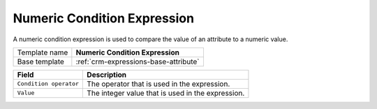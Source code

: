 .. _crm-expressions-numeric:

Numeric Condition Expression
======================================

A numeric condition expression is used to compare the value of an 
attribute to a numeric value. 

+-----------------+-----------------------------------------------------------+
| Template name   | **Numeric Condition Expression**                          |
+-----------------+-----------------------------------------------------------+
| Base template   | :ref:`crm-expressions-base-attribute`                     |
+-----------------+-----------------------------------------------------------+

+-----------------------------------------------+-----------------------------------------------------------+
| Field                                         | Description                                               |
+===============================================+===========================================================+
| ``Condition operator``                        | The operator that is used in the expression.              |
+-----------------------------------------------+-----------------------------------------------------------+
| ``Value``                                     | The integer value that is used in the expression.         |
+-----------------------------------------------+-----------------------------------------------------------+

